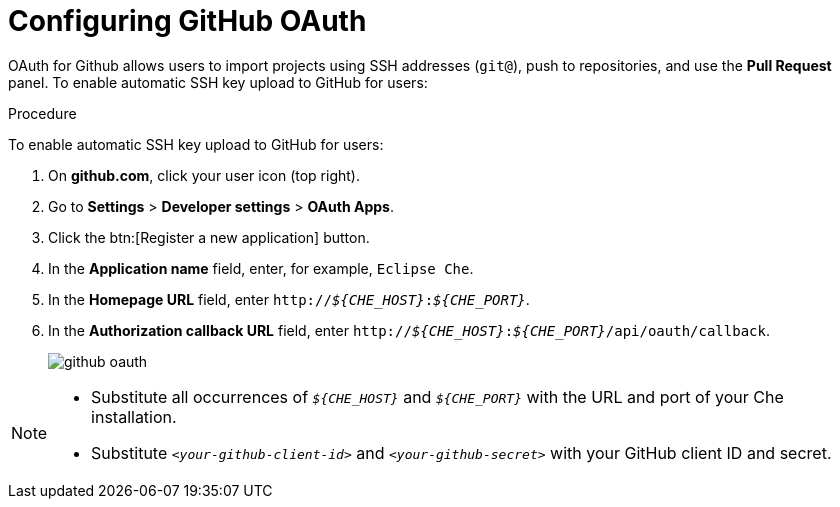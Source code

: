 // version-control

[id="configuring-github-oauth_{context}"]
= Configuring GitHub OAuth

OAuth for Github allows users to import projects using SSH addresses (`git@`), push to repositories, and use the *Pull Request* panel. To enable automatic SSH key upload to GitHub for users:

.Procedure

To enable automatic SSH key upload to GitHub for users:

. On *github.com*, click your user icon (top right).
. Go to *Settings* > *Developer settings* > *OAuth Apps*.
. Click the btn:[Register a new application] button.
. In the *Application name* field, enter, for example, `Eclipse Che`.
. In the *Homepage URL* field, enter `pass:q[http://__${CHE_HOST}__:__${CHE_PORT}__]`.
. In the *Authorization callback URL* field, enter `pass:q[http://__${CHE_HOST}__:__${CHE_PORT}__/api/oauth/callback]`.
+
image::git/github_oauth.png[]

ifeval::["{project-context}" == "che"]
. On OpenShift or Kubernetes, update the deployment configuration (see link:https://www.eclipse.org/che/docs/che-6/openshift-config.html[OpenShift configuration]).
+
[subs=+quotes]
----
CHE_OAUTH_GITHUB_CLIENTID=__<your-github-client-id>__
CHE_OAUTH_GITHUB_CLIENTSECRET=__<your-github-secret>__
----
endif::[]

[NOTE]
====
* Substitute all occurrences of `_${CHE_HOST}_` and `_${CHE_PORT}_` with the URL and port of your Che installation.

* Substitute `_<your-github-client-id>_` and `_<your-github-secret>_` with your GitHub client ID and secret.

ifeval::["{project-context}" == "che"]
* This configuration only applies to single-user deployments of Che.
endif::[]
====
